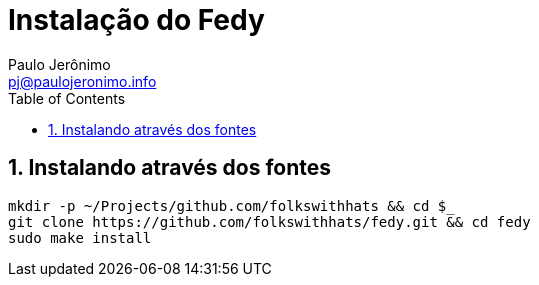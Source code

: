 = Instalação do Fedy
:author: Paulo Jerônimo
:email: pj@paulojeronimo.info
:toc:
:numbered:

== Instalando através dos fontes

[source,bash]
----
mkdir -p ~/Projects/github.com/folkswithhats && cd $_
git clone https://github.com/folkswithhats/fedy.git && cd fedy
sudo make install
----
